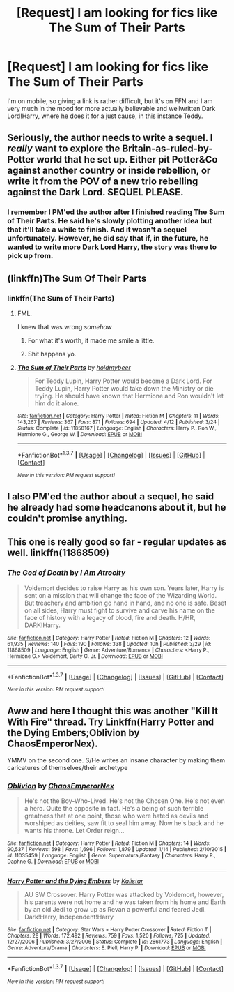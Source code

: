 #+TITLE: [Request] I am looking for fics like The Sum of Their Parts

* [Request] I am looking for fics like The Sum of Their Parts
:PROPERTIES:
:Author: IntenseGenius
:Score: 31
:DateUnix: 1464180832.0
:DateShort: 2016-May-25
:FlairText: Request
:END:
I'm on mobile, so giving a link is rather difficult, but it's on FFN and I am very much in the mood for more actually believable and wellwritten Dark Lord!Harry, where he does it for a just cause, in this instance Teddy.


** Seriously, the author needs to write a sequel. I /really/ want to explore the Britain-as-ruled-by-Potter world that he set up. Either pit Potter&Co against another country or inside rebellion, or write it from the POV of a new trio rebelling against the Dark Lord. SEQUEL PLEASE.
:PROPERTIES:
:Author: Ember_Rising
:Score: 6
:DateUnix: 1464232134.0
:DateShort: 2016-May-26
:END:

*** I remember I PM'ed the author after I finished reading The Sum of Their Parts. He said he's slowly plotting another idea but that it'll take a while to finish. And it wasn't a sequel unfortunately. However, he did say that if, in the future, he wanted to write more Dark Lord Harry, the story was there to pick up from.
:PROPERTIES:
:Author: ShamaylA
:Score: 7
:DateUnix: 1464238599.0
:DateShort: 2016-May-26
:END:


** (linkffn)The Sum Of Their Parts
:PROPERTIES:
:Author: Blinkdawg15
:Score: 6
:DateUnix: 1464192290.0
:DateShort: 2016-May-25
:END:

*** linkffn(The Sum of Their Parts)
:PROPERTIES:
:Author: yarglethatblargle
:Score: 6
:DateUnix: 1464193224.0
:DateShort: 2016-May-25
:END:

**** FML.

I knew that was wrong /somehow/
:PROPERTIES:
:Author: Blinkdawg15
:Score: 9
:DateUnix: 1464193982.0
:DateShort: 2016-May-25
:END:

***** For what it's worth, it made me smile a little.
:PROPERTIES:
:Author: Manicial
:Score: 4
:DateUnix: 1464201378.0
:DateShort: 2016-May-25
:END:


***** Shit happens yo.
:PROPERTIES:
:Author: yarglethatblargle
:Score: 2
:DateUnix: 1464195547.0
:DateShort: 2016-May-25
:END:


**** [[http://www.fanfiction.net/s/11858167/1/][*/The Sum of Their Parts/*]] by [[https://www.fanfiction.net/u/7396284/holdmybeer][/holdmybeer/]]

#+begin_quote
  For Teddy Lupin, Harry Potter would become a Dark Lord. For Teddy Lupin, Harry Potter would take down the Ministry or die trying. He should have known that Hermione and Ron wouldn't let him do it alone.
#+end_quote

^{/Site/: [[http://www.fanfiction.net/][fanfiction.net]] *|* /Category/: Harry Potter *|* /Rated/: Fiction M *|* /Chapters/: 11 *|* /Words/: 143,267 *|* /Reviews/: 367 *|* /Favs/: 871 *|* /Follows/: 694 *|* /Updated/: 4/12 *|* /Published/: 3/24 *|* /Status/: Complete *|* /id/: 11858167 *|* /Language/: English *|* /Characters/: Harry P., Ron W., Hermione G., George W. *|* /Download/: [[http://www.p0ody-files.com/ff_to_ebook/ffn-bot/index.php?id=11858167&source=ff&filetype=epub][EPUB]] or [[http://www.p0ody-files.com/ff_to_ebook/ffn-bot/index.php?id=11858167&source=ff&filetype=mobi][MOBI]]}

--------------

*FanfictionBot*^{1.3.7} *|* [[[https://github.com/tusing/reddit-ffn-bot/wiki/Usage][Usage]]] | [[[https://github.com/tusing/reddit-ffn-bot/wiki/Changelog][Changelog]]] | [[[https://github.com/tusing/reddit-ffn-bot/issues/][Issues]]] | [[[https://github.com/tusing/reddit-ffn-bot/][GitHub]]] | [[[https://www.reddit.com/message/compose?to=tusing][Contact]]]

^{/New in this version: PM request support!/}
:PROPERTIES:
:Author: FanfictionBot
:Score: 2
:DateUnix: 1464193292.0
:DateShort: 2016-May-25
:END:


** I also PM'ed the author about a sequel, he said he already had some headcanons about it, but he couldn't promise anything.
:PROPERTIES:
:Author: InquisitorCOC
:Score: 4
:DateUnix: 1464279259.0
:DateShort: 2016-May-26
:END:


** This one is really good so far - regular updates as well. linkffn(11868509)
:PROPERTIES:
:Author: ShamaylA
:Score: 2
:DateUnix: 1464254295.0
:DateShort: 2016-May-26
:END:

*** [[http://www.fanfiction.net/s/11868509/1/][*/The God of Death/*]] by [[https://www.fanfiction.net/u/2306275/I-Am-Atrocity][/I Am Atrocity/]]

#+begin_quote
  Voldemort decides to raise Harry as his own son. Years later, Harry is sent on a mission that will change the face of the Wizarding World. But treachery and ambition go hand in hand, and no one is safe. Beset on all sides, Harry must fight to survive and carve his name on the face of history with a legacy of blood, fire and death. H/HR, DARK!Harry.
#+end_quote

^{/Site/: [[http://www.fanfiction.net/][fanfiction.net]] *|* /Category/: Harry Potter *|* /Rated/: Fiction M *|* /Chapters/: 12 *|* /Words/: 61,935 *|* /Reviews/: 140 *|* /Favs/: 190 *|* /Follows/: 338 *|* /Updated/: 10h *|* /Published/: 3/29 *|* /id/: 11868509 *|* /Language/: English *|* /Genre/: Adventure/Romance *|* /Characters/: <Harry P., Hermione G.> Voldemort, Barty C. Jr. *|* /Download/: [[http://www.p0ody-files.com/ff_to_ebook/ffn-bot/index.php?id=11868509&source=ff&filetype=epub][EPUB]] or [[http://www.p0ody-files.com/ff_to_ebook/ffn-bot/index.php?id=11868509&source=ff&filetype=mobi][MOBI]]}

--------------

*FanfictionBot*^{1.3.7} *|* [[[https://github.com/tusing/reddit-ffn-bot/wiki/Usage][Usage]]] | [[[https://github.com/tusing/reddit-ffn-bot/wiki/Changelog][Changelog]]] | [[[https://github.com/tusing/reddit-ffn-bot/issues/][Issues]]] | [[[https://github.com/tusing/reddit-ffn-bot/][GitHub]]] | [[[https://www.reddit.com/message/compose?to=tusing][Contact]]]

^{/New in this version: PM request support!/}
:PROPERTIES:
:Author: FanfictionBot
:Score: 1
:DateUnix: 1464254306.0
:DateShort: 2016-May-26
:END:


** Aww and here I thought this was another "Kill It With Fire" thread. Try Linkffn(Harry Potter and the Dying Embers;Oblivion by ChaosEmperorNex).

YMMV on the second one. S/He writes an insane character by making them caricatures of themselves/their archetype
:PROPERTIES:
:Author: firingmahlazors
:Score: 2
:DateUnix: 1464279629.0
:DateShort: 2016-May-26
:END:

*** [[http://www.fanfiction.net/s/11035459/1/][*/Oblivion/*]] by [[https://www.fanfiction.net/u/5380349/ChaosEmperorNex][/ChaosEmperorNex/]]

#+begin_quote
  He's not the Boy-Who-Lived. He's not the Chosen One. He's not even a hero. Quite the opposite in fact. He's a being of such terrible greatness that at one point, those who were hated as devils and worshiped as deities, saw fit to seal him away. Now he's back and he wants his throne. Let Order reign...
#+end_quote

^{/Site/: [[http://www.fanfiction.net/][fanfiction.net]] *|* /Category/: Harry Potter *|* /Rated/: Fiction M *|* /Chapters/: 14 *|* /Words/: 90,537 *|* /Reviews/: 598 *|* /Favs/: 1,696 *|* /Follows/: 1,879 *|* /Updated/: 1/14 *|* /Published/: 2/10/2015 *|* /id/: 11035459 *|* /Language/: English *|* /Genre/: Supernatural/Fantasy *|* /Characters/: Harry P., Daphne G. *|* /Download/: [[http://www.p0ody-files.com/ff_to_ebook/ffn-bot/index.php?id=11035459&source=ff&filetype=epub][EPUB]] or [[http://www.p0ody-files.com/ff_to_ebook/ffn-bot/index.php?id=11035459&source=ff&filetype=mobi][MOBI]]}

--------------

[[http://www.fanfiction.net/s/2861773/1/][*/Harry Potter and the Dying Embers/*]] by [[https://www.fanfiction.net/u/944161/Kalistar][/Kalistar/]]

#+begin_quote
  AU SW Crossover. Harry Potter was attacked by Voldemort, however, his parents were not home and he was taken from his home and Earth by an old Jedi to grow up as Revan a powerful and feared Jedi. Dark!Harry, Independent!Harry
#+end_quote

^{/Site/: [[http://www.fanfiction.net/][fanfiction.net]] *|* /Category/: Star Wars + Harry Potter Crossover *|* /Rated/: Fiction T *|* /Chapters/: 28 *|* /Words/: 172,492 *|* /Reviews/: 759 *|* /Favs/: 1,520 *|* /Follows/: 725 *|* /Updated/: 12/27/2006 *|* /Published/: 3/27/2006 *|* /Status/: Complete *|* /id/: 2861773 *|* /Language/: English *|* /Genre/: Adventure/Drama *|* /Characters/: E. Piell, Harry P. *|* /Download/: [[http://www.p0ody-files.com/ff_to_ebook/ffn-bot/index.php?id=2861773&source=ff&filetype=epub][EPUB]] or [[http://www.p0ody-files.com/ff_to_ebook/ffn-bot/index.php?id=2861773&source=ff&filetype=mobi][MOBI]]}

--------------

*FanfictionBot*^{1.3.7} *|* [[[https://github.com/tusing/reddit-ffn-bot/wiki/Usage][Usage]]] | [[[https://github.com/tusing/reddit-ffn-bot/wiki/Changelog][Changelog]]] | [[[https://github.com/tusing/reddit-ffn-bot/issues/][Issues]]] | [[[https://github.com/tusing/reddit-ffn-bot/][GitHub]]] | [[[https://www.reddit.com/message/compose?to=tusing][Contact]]]

^{/New in this version: PM request support!/}
:PROPERTIES:
:Author: FanfictionBot
:Score: 1
:DateUnix: 1464279658.0
:DateShort: 2016-May-26
:END:
